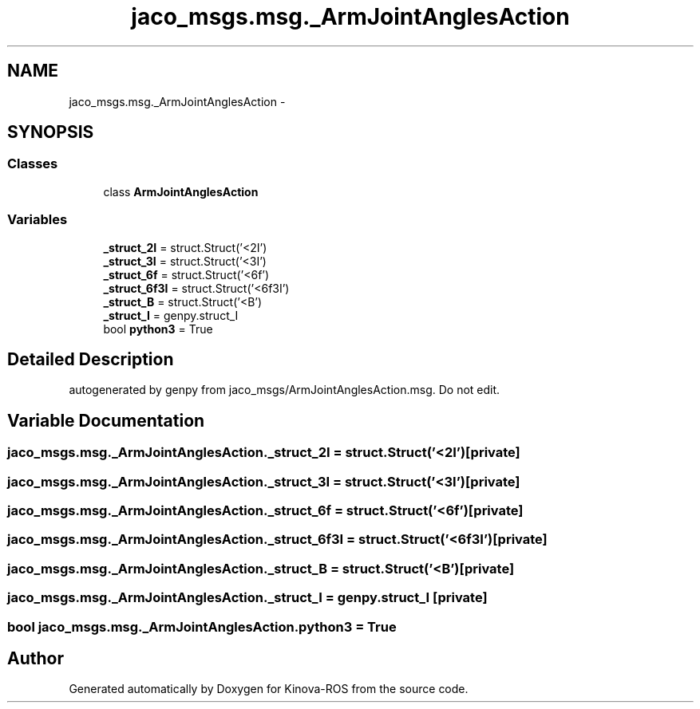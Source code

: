 .TH "jaco_msgs.msg._ArmJointAnglesAction" 3 "Thu Mar 3 2016" "Version 1.0.1" "Kinova-ROS" \" -*- nroff -*-
.ad l
.nh
.SH NAME
jaco_msgs.msg._ArmJointAnglesAction \- 
.SH SYNOPSIS
.br
.PP
.SS "Classes"

.in +1c
.ti -1c
.RI "class \fBArmJointAnglesAction\fP"
.br
.in -1c
.SS "Variables"

.in +1c
.ti -1c
.RI "\fB_struct_2I\fP = struct\&.Struct('<2I')"
.br
.ti -1c
.RI "\fB_struct_3I\fP = struct\&.Struct('<3I')"
.br
.ti -1c
.RI "\fB_struct_6f\fP = struct\&.Struct('<6f')"
.br
.ti -1c
.RI "\fB_struct_6f3I\fP = struct\&.Struct('<6f3I')"
.br
.ti -1c
.RI "\fB_struct_B\fP = struct\&.Struct('<B')"
.br
.ti -1c
.RI "\fB_struct_I\fP = genpy\&.struct_I"
.br
.ti -1c
.RI "bool \fBpython3\fP = True"
.br
.in -1c
.SH "Detailed Description"
.PP 

.PP
.nf
autogenerated by genpy from jaco_msgs/ArmJointAnglesAction.msg. Do not edit.
.fi
.PP
 
.SH "Variable Documentation"
.PP 
.SS "jaco_msgs\&.msg\&._ArmJointAnglesAction\&._struct_2I = struct\&.Struct('<2I')\fC [private]\fP"

.SS "jaco_msgs\&.msg\&._ArmJointAnglesAction\&._struct_3I = struct\&.Struct('<3I')\fC [private]\fP"

.SS "jaco_msgs\&.msg\&._ArmJointAnglesAction\&._struct_6f = struct\&.Struct('<6f')\fC [private]\fP"

.SS "jaco_msgs\&.msg\&._ArmJointAnglesAction\&._struct_6f3I = struct\&.Struct('<6f3I')\fC [private]\fP"

.SS "jaco_msgs\&.msg\&._ArmJointAnglesAction\&._struct_B = struct\&.Struct('<B')\fC [private]\fP"

.SS "jaco_msgs\&.msg\&._ArmJointAnglesAction\&._struct_I = genpy\&.struct_I\fC [private]\fP"

.SS "bool jaco_msgs\&.msg\&._ArmJointAnglesAction\&.python3 = True"

.SH "Author"
.PP 
Generated automatically by Doxygen for Kinova-ROS from the source code\&.
